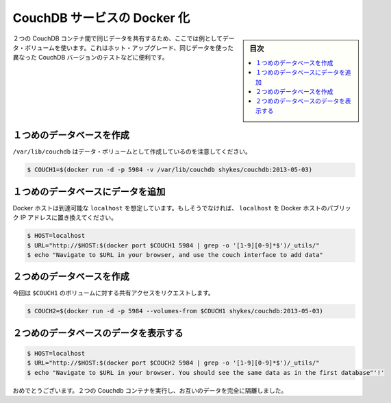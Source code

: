 .. -*- coding: utf-8 -*-
.. URL: https://docs.docker.com/engine/extend/examples/couchdb_data_volumes/
.. SOURCE: https://github.com/docker/docker/blob/master/docs/examples/couchdb_data_volumes.md
   doc version: 1.10
      https://github.com/docker/docker/commits/master/docs/examples/couchdb_data_volumes.md
.. check date: 2016/02/15
.. ---------------------------------------------------------------

.. Dockerizing a CouchDB service

.. _dockerizing-a-couchdb-service:

========================================
CouchDB サービスの Docker 化
========================================

.. sidebar:: 目次

   .. contents:: 
       :depth: 3
       :local:

..    Note: - If you don’t like sudo then see Giving non-root access

   ``sudo`` が好きでなければ、 :ref:`giving-non-root-access` をご覧ください。

.. Here’s an example of using data volumes to share the same data between two CouchDB containers. This could be used for hot upgrades, testing different versions of CouchDB on the same data, etc.

２つの CouchDB コンテナ間で同じデータを共有するため、ここでは例としてデータ・ボリュームを使います。これはホット・アップグレード、同じデータを使った異なった CouchDB バージョンのテストなどに便利です。

.. Create first database

.. _couchdb-create-first-database:

１つめのデータベースを作成
==============================

.. Note that we’re marking /var/lib/couchdb as a data volume.

``/var/lib/couchdb`` はデータ・ボリュームとして作成しているのを注意してください。

.. code-block:: bash

   $ COUCH1=$(docker run -d -p 5984 -v /var/lib/couchdb shykes/couchdb:2013-05-03)

.. Add data to the first database

.. _couchdb-add-data-to-the-first-database:

１つめのデータベースにデータを追加
========================================

.. We’re assuming your Docker host is reachable at localhost. If not, replace localhost with the public IP of your Docker host.

Docker ホストは到達可能な ``localhost`` を想定しています。もしそうでなければ、 ``localhost`` を Docker ホストのパブリック IP アドレスに置き換えてください。

.. code-block:: bash

   $ HOST=localhost
   $ URL="http://$HOST:$(docker port $COUCH1 5984 | grep -o '[1-9][0-9]*$')/_utils/"
   $ echo "Navigate to $URL in your browser, and use the couch interface to add data"

.. Create second database

.. _couchdb-create-second-database:

２つめのデータベースを作成
==============================

.. This time, we’re requesting shared access to $COUCH1’s volumes.

今回は ``$COUCH1`` のボリュームに対する共有アクセスをリクエストします。

.. code-block:: bash

   $ COUCH2=$(docker run -d -p 5984 --volumes-from $COUCH1 shykes/couchdb:2013-05-03)

.. Browse data on the second database

.. _couchdb-browse-data-on-the-second-database

２つめのデータベースのデータを表示する
========================================

.. code-block:: bash

   $ HOST=localhost
   $ URL="http://$HOST:$(docker port $COUCH2 5984 | grep -o '[1-9][0-9]*$')/_utils/"
   $ echo "Navigate to $URL in your browser. You should see the same data as in the first database"'!'

.. Congratulations, you are now running two Couchdb containers, completely isolated from each other except for their data.

おめでとうございます。２つの Couchdb コンテナを実行し、お互いのデータを完全に隔離しました。

.. seealso:: 

   Dockerizing a CouchDB service
      https://docs.docker.com/engine/examples/couchdb_data_volumes/
